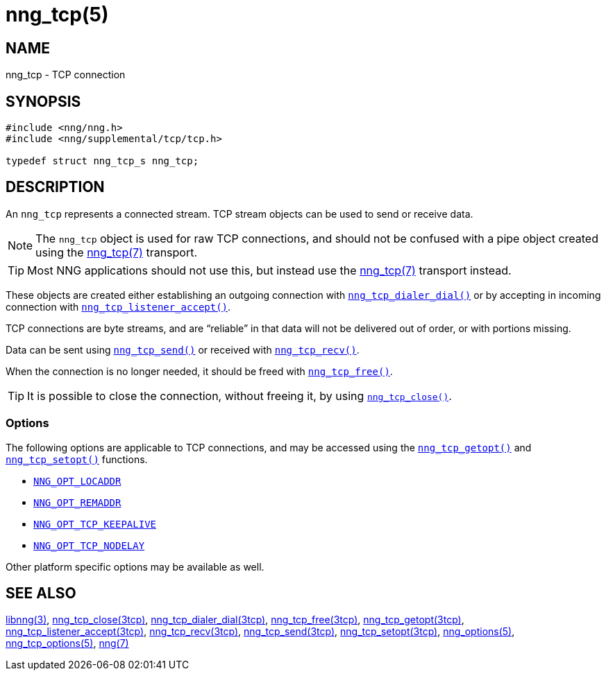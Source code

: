 = nng_tcp(5)
//
// Copyright 2018 Staysail Systems, Inc. <info@staysail.tech>
// Copyright 2018 Capitar IT Group BV <info@capitar.com>
// Copyright 2019 Devolutions <info@devolutions.net>
//
// This document is supplied under the terms of the MIT License, a
// copy of which should be located in the distribution where this
// file was obtained (LICENSE.txt).  A copy of the license may also be
// found online at https://opensource.org/licenses/MIT.
//

== NAME

nng_tcp - TCP connection

== SYNOPSIS

[source, c]
----
#include <nng/nng.h>
#include <nng/supplemental/tcp/tcp.h>

typedef struct nng_tcp_s nng_tcp;
----

== DESCRIPTION

An `nng_tcp` (((TCP connection))) represents a connected stream.
TCP stream objects can be used to send or receive data.

NOTE: The `nng_tcp` object is used for raw TCP connections, and
should not be confused with a pipe object created using the
<<nng_tcp.7#,nng_tcp(7)>> transport.

TIP: Most NNG applications should not use this, but instead use the
<<nng_tcp.7#,nng_tcp(7)>> transport instead.

These objects are created either establishing an outgoing connection
with <<nng_tcp_dialer_dial.3tcp#,`nng_tcp_dialer_dial()`>> or by
accepting in incoming connection with
<<nng_tcp_listener_accept.3tcp#,`nng_tcp_listener_accept()`>>.

TCP connections are byte streams, and are "`reliable`" in that data
will not be delivered out of order, or with portions missing.

Data can be sent using <<nng_tcp_send.3tcp#,`nng_tcp_send()`>> or
received with <<nng_tcp_recv.3tcp#,`nng_tcp_recv()`>>.

When the connection is no longer needed, it should be freed with
<<nng_tcp_free.3tcp#,`nng_tcp_free()`>>.

TIP: It is possible to close the connection, without freeing it, by
using <<nng_tcp_close.3tcp#,`nng_tcp_close()`>>.

=== Options

The following options are applicable to TCP connections, and may be
accessed using the <<nng_tcp_getopt.3tcp#,`nng_tcp_getopt()`>> and
<<nng_tcp_setopt.3tcp#,`nng_tcp_setopt()`>> functions.

* <<nng_options.5#NNG_OPT_LOCADDR,`NNG_OPT_LOCADDR`>>
* <<nng_options.5#NNG_OPT_REMADDR,`NNG_OPT_REMADDR`>>
* <<nng_tcp_options.5#NNG_OPT_TCP_KEEPALIVE,`NNG_OPT_TCP_KEEPALIVE`>>
* <<nng_tcp_options.5#NNG_OPT_TCP_NO_DELAY,`NNG_OPT_TCP_NODELAY`>>

Other platform specific options may be available as well.

== SEE ALSO

[.text-left]
<<libnng.3#,libnng(3)>>,
<<nng_tcp_close.3tcp#,nng_tcp_close(3tcp)>>,
<<nng_tcp_dialer_dial.3tcp#,nng_tcp_dialer_dial(3tcp)>>,
<<nng_tcp_free.3tcp#,nng_tcp_free(3tcp)>>,
<<nng_tcp_getopt.3tcp#,nng_tcp_getopt(3tcp)>>,
<<nng_tcp_listener_accept.3tcp#,nng_tcp_listener_accept(3tcp)>>,
<<nng_tcp_recv.3tcp#,nng_tcp_recv(3tcp)>>,
<<nng_tcp_send.3tcp#,nng_tcp_send(3tcp)>>,
<<nng_tcp_setopt.3tcp#,nng_tcp_setopt(3tcp)>>,
<<nng_options.5#,nng_options(5)>>,
<<nng_tcp_options.5#,nng_tcp_options(5)>>,
<<nng.7#,nng(7)>>

